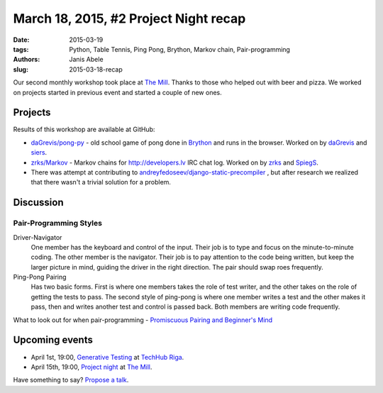 March 18, 2015, #2 Project Night recap
======================================
:date: 2015-03-19
:tags: Python, Table Tennis, Ping Pong, Brython, Markov chain, Pair-programming
:authors: Janis Abele
:slug: 2015-03-18-recap

Our second monthly workshop took place at `The Mill`_. Thanks to those who
helped out with beer and pizza. We worked on projects started in previous event
and started a couple of new ones.

Projects
--------

Results of this workshop are available at GitHub:

- `daGrevis/pong-py`_ - old school game of pong done in Brython_ and runs in
  the browser. Worked on by `daGrevis`_ and `siers`_.
- `zrks/Markov`_ - Markov chains for http://developers.lv IRC chat log. Worked on
  by `zrks`_ and `SpiegS`_.
- There was attempt at contributing to 
  `andreyfedoseev/django-static-precompiler`_ , but after research we realized
  that there wasn't a trivial solution for a problem.


Discussion
----------

Pair-Programming Styles
```````````````````````
Driver-Navigator
  One member has the keyboard and control of the input. Their job is to type and
  focus on the minute-to-minute coding. The other member is the navigator. Their
  job is to pay attention to the code being written, but keep the larger picture
  in mind, guiding the driver in the right direction. The pair should swap roes
  frequently.

Ping-Pong Pairing
  Has two basic forms. First is where one members takes the role of test writer, and
  the other takes on the role of getting the tests to pass.
  The second style of ping-pong is where one member writes a test and the other
  makes it pass, then and writes another test and control is passed back.
  Both members are writing code frequently. 

What to look out for when pair-programming -  `Promiscuous Pairing and Beginner's Mind`_

Upcoming events
---------------
- April 1st, 19:00, `Generative Testing`_ at `TechHub Riga`_.
- April 15th, 19:00, `Project night`_ at `The Mill`_.

Have something to say? `Propose a talk`_.

.. _The Mill: http://bit.ly/millriga
.. _daGrevis/pong-py: http://bit.ly/1EgfnsL
.. _Brython: http://bit.ly/1EgfZ1z
.. _daGrevis: http://bit.ly/1Egfuog
.. _siers: http://bit.ly/1EgfAfy
.. _abele: http://bit.ly/1EgfDIe
.. _zrks: http://bit.ly/1EgfJQ8
.. _Python on smartphones: http://bit.ly/pythonlv28
.. _TechHub Riga: http://bit.ly/techhub-riga
.. _propose a talk: http://bit.ly/pythonlv-c4s
.. _zrks/Markov: https://github.com/zrks/Markov
.. _SpiegS: https://github.com/SpiegS
.. _andreyfedoseev/django-static-precompiler: https://github.com/andreyfedoseev/django-static-precompiler
.. _Promiscuous Pairing and Beginner's Mind: http://csis.pace.edu/~grossman/dcs/XR4-PromiscuousPairing.pdf
.. _Generative Testing: http://www.meetup.com/python-lv/events/221104620/
.. _Project night: http://www.meetup.com/python-lv/events/221254495/

